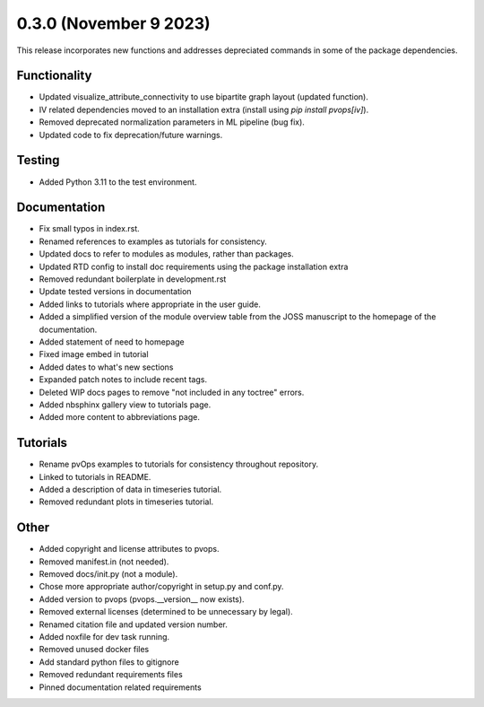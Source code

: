 0.3.0 (November 9 2023)
-----------------------

This release incorporates new functions and addresses depreciated commands in some of the package dependencies.

Functionality
~~~~~~~~~~~~~~

* Updated visualize_attribute_connectivity to use bipartite graph layout (updated function).

* IV related dependencies moved to an installation extra (install using `pip install pvops[iv]`).

* Removed deprecated normalization parameters in ML pipeline (bug fix).

* Updated code to fix deprecation/future warnings.

Testing
~~~~~~~~~~~~~~

* Added Python 3.11 to the test environment.

Documentation
~~~~~~~~~~~~~~

* Fix small typos in index.rst.

* Renamed references to examples as tutorials for consistency.

* Updated docs to refer to modules as modules, rather than packages.

* Updated RTD config to install doc requirements using the package installation extra

* Removed redundant boilerplate in development.rst

* Update tested versions in documentation

* Added links to tutorials where appropriate in the user guide.

* Added a simplified version of the module overview table from the JOSS manuscript to the homepage of the documentation.

* Added statement of need to homepage

* Fixed image embed in tutorial

* Added dates to what's new sections

* Expanded patch notes to include recent tags.

* Deleted WIP docs pages to remove "not included in any toctree" errors.

* Added nbsphinx gallery view to tutorials page.

* Added more content to abbreviations page.

Tutorials
~~~~~~~~~~~~~~

* Rename pvOps examples to tutorials for consistency throughout repository.

* Linked to tutorials in README.

* Added a description of data in timeseries tutorial.

* Removed redundant plots in timeseries tutorial.

Other
~~~~~~~~~~~~~~

* Added copyright and license attributes to pvops.

* Removed manifest.in (not needed).

* Removed docs/init.py (not a module).

* Chose more appropriate author/copyright in setup.py and conf.py.

* Added version to pvops (pvops.__version__ now exists).

* Removed external licenses (determined to be unnecessary by legal).

* Renamed citation file and updated version number.

* Added noxfile for dev task running.

* Removed unused docker files

* Add standard python files to gitignore

* Removed redundant requirements files

* Pinned documentation related requirements